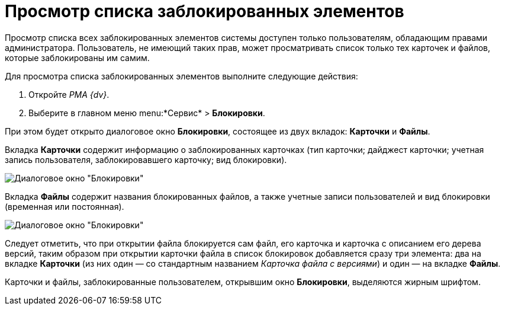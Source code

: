 = Просмотр списка заблокированных элементов

Просмотр списка всех заблокированных элементов системы доступен только пользователям, обладающим правами администратора. Пользователь, не имеющий таких прав, может просматривать список только тех карточек и файлов, которые заблокированы им самим.

Для просмотра списка заблокированных элементов выполните следующие действия:

. Откройте _РМА {dv}_.
. Выберите в главном меню menu:*Сервис* > *Блокировки*.

При этом будет открыто диалоговое окно *Блокировки*, состоящее из двух вкладок: *Карточки* и *Файлы*.

Вкладка *Карточки* содержит информацию о заблокированных карточках (тип карточки; дайджест карточки; учетная запись пользователя, заблокировавшего карточку; вид блокировки).

image::Win_Lock_Management_Tab_Cards.png[Диалоговое окно "Блокировки", вкладка "Карточки"]

Вкладка *Файлы* содержит названия блокированных файлов, а также учетные записи пользователей и вид блокировки (временная или постоянная).

image::Win_Lock_Management_Tab_Files.png[Диалоговое окно "Блокировки", вкладка "Файлы"]

Следует отметить, что при открытии файла блокируется сам файл, его карточка и карточка с описанием его дерева версий, таким образом при открытии карточки файла в список блокировок добавляется сразу три элемента: два на вкладке *Карточки* (из них один — со стандартным названием _Карточка файла с версиями_) и один — на вкладке *Файлы*.

Карточки и файлы, заблокированные пользователем, открывшим окно *Блокировки*, выделяются жирным шрифтом.
